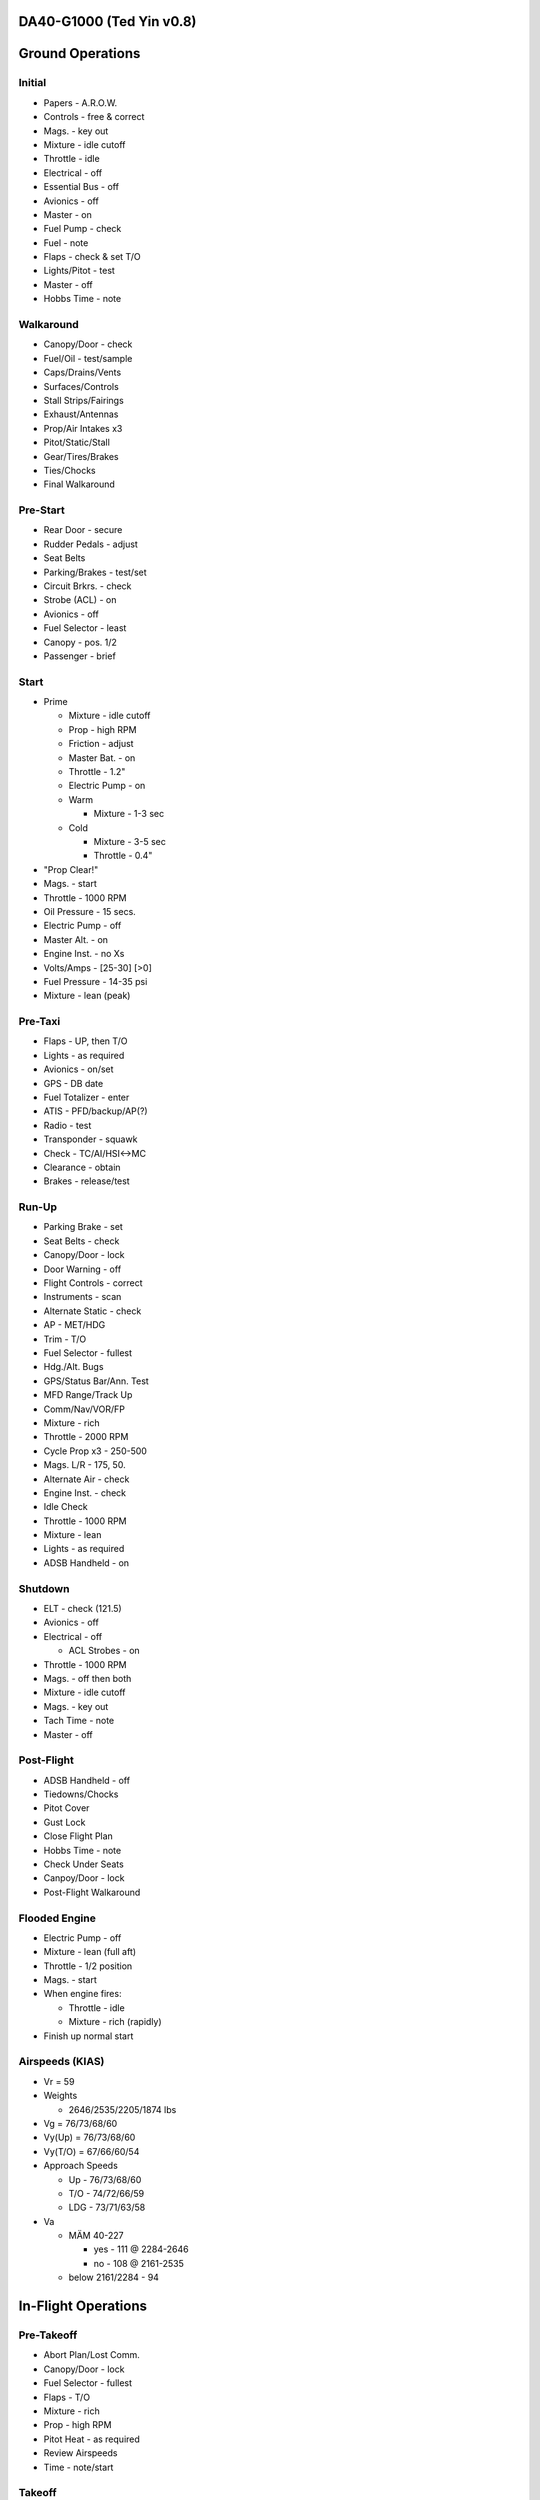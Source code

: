 DA40-G1000 (Ted Yin v0.8)
--------------------------

Ground Operations
-----------------

.. role:: red
   :class: red

.. role:: important
   :class: important

.. role:: pump
   :class: pump

.. role:: throttle
   :class: throttle

.. role:: mixture
   :class: mixture

.. role:: prop
   :class: prop

.. role:: everysymbol
   :class: everysymbol

Initial
=======
- Papers - A.R.O.W.
- Controls - free & correct
- Mags. - key out
- Mixture - idle cutoff
- Throttle - idle
- Electrical - off
- Essential Bus - off
- Avionics - off
- Master - on
- Fuel Pump - check
- Fuel - note
- Flaps - check & set T/O
- Lights/Pitot - test
- Master - off
- Hobbs Time - note

Walkaround
==========
- Canopy/Door - check
- Fuel/Oil - test/sample
- Caps/Drains/Vents
- Surfaces/Controls
- Stall Strips/Fairings
- Exhaust/Antennas
- Prop/Air Intakes x3
- Pitot/Static/Stall
- Gear/Tires/Brakes
- Ties/Chocks
- Final Walkaround

.. raw:: latex
    
   \tcbset{colframe=gruvboxaqua!80,colback=gruvboxaqua!80}

Pre-Start
=========
- Rear Door - secure
- Rudder Pedals - adjust
- Seat Belts
- Parking/Brakes - test/set
- Circuit Brkrs. - check
- Strobe (ACL) - on
- Avionics - off
- Fuel Selector - least
- Canopy - pos. 1/2
- Passenger - brief

Start
=====
- Prime

  - Mixture - idle cutoff
  - Prop - high RPM
  - Friction - adjust
  - Master Bat. - on
  - Throttle - 1.2"
  - Electric Pump - on
  - Warm

    - Mixture - 1-3 sec
  - Cold

    - Mixture - 3-5 sec
    - Throttle - 0.4"
- "Prop Clear!"
- Mags. - start
- Throttle - 1000 RPM
- Oil Pressure - 15 secs.
- Electric Pump - off
- Master Alt. - on
- Engine Inst. - no Xs
- Volts/Amps - [25-30] [>0]
- Fuel Pressure - 14-35 psi
- Mixture - lean (peak)

.. raw:: latex
    
   \tcbset{colframe=gruvboxorange!80,colback=gruvboxorange!80}

Pre-Taxi
========
- Flaps - UP, then T/O
- Lights - as required
- Avionics - on/set
- GPS - DB date
- Fuel Totalizer - enter
- ATIS - PFD/backup/AP(?)
- Radio - test
- Transponder - squawk
- Check - TC/AI/HSI<->MC
- Clearance - obtain
- Brakes - release/test

Run-Up
======
- Parking Brake - set
- Seat Belts - check
- Canopy/Door - lock
- Door Warning - off
- Flight Controls - correct
- Instruments - scan
- Alternate Static - check
- AP - MET/HDG
- Trim - T/O
- Fuel Selector - fullest
- Hdg./Alt. Bugs
- GPS/Status Bar/Ann. Test
- MFD Range/Track Up
- Comm/Nav/VOR/FP
- Mixture - rich
- Throttle - 2000 RPM
- Cycle Prop x3 - 250-500
- Mags. L/R - 175, 50.
- Alternate Air - check
- Engine Inst. - check
- Idle Check
- Throttle - 1000 RPM
- Mixture - lean
- Lights - as required
- ADSB Handheld - on

.. raw:: latex
    
   \tcbset{colframe=gruvboxblue!80,colback=gruvboxblue!80}

Shutdown
========
- ELT - check (121.5)
- Avionics - off
- Electrical - off

  - ACL Strobes - on
- Throttle - 1000 RPM
- Mags. - off then both
- Mixture - idle cutoff
- Mags. - key out
- Tach Time - note
- Master - off

Post-Flight
===========
- ADSB Handheld - off
- Tiedowns/Chocks
- Pitot Cover
- Gust Lock
- Close Flight Plan
- Hobbs Time - note
- Check Under Seats
- Canpoy/Door - lock
- Post-Flight Walkaround

Flooded Engine
==============
- Electric Pump - off
- Mixture - lean (full aft)
- Throttle - 1/2 position
- Mags. - start
- When engine fires:

  - Throttle - idle
  - Mixture - rich (rapidly)
- Finish up normal start

.. raw:: latex
    
   \tcbset{colframe=gruvboxpurple!80,colback=gruvboxpurple!80}

Airspeeds (KIAS)
================

- :red:`Vr` = 59
- Weights

  - 2646/2535/2205/1874 lbs
- :red:`Vg` = 76/73/68/60
- :red:`Vy(Up)` = 76/73/68/60
- :red:`Vy(T/O)` = 67/66/60/54
- Approach Speeds

  - Up - 76/73/68/60
  - T/O - 74/72/66/59
  - LDG - 73/71/63/58

- :red:`Va`

  - MÄM 40-227

    - yes - 111 @ 2284-2646
    - no - 108 @ 2161-2535
  - below 2161/2284 - 94

.. raw:: latex

   \newpage
   \tcbset{colframe=gruvboxblue!80,colback=gruvboxblue!80}

In-Flight Operations
--------------------

Pre-Takeoff
===========
- Abort Plan/Lost Comm.
- Canopy/Door - lock
- Fuel Selector - fullest
- Flaps - T/O
- :mixture:`Mixture` - rich
- :prop:`Prop` - high RPM
- Pitot Heat - as required
- Review Airspeeds
- Time - note/start

Takeoff
=======
- "Lights, Camera, Action"

  - :pump:`Electric Pump` - on
  - Mixture/Prop/Throttle
- Engine Inst. - green
- Vr - 59; then 67-60 KIAS
- Safe Altitude

  - :prop:`Prop` - 2400 RPM
  - :pump:`Pump` - off
  - Lights - as required

.. raw:: latex
    
   \tcbset{colframe=gruvboxaqua!80,colback=gruvboxaqua!80}

Climb
=====
- T/O: Vy = 67-54 KIAS

  - 68 minus 1.8 per 100 lbs under 2646

- Cruise

  - Flaps - UP
  - Vy = 76-60 KIAS

- :mixture:`Mixture` - rich

  - >5000 hold const. EGT
- :prop:`Prop` - 2400 RPM
- :throttle:`Throttle` - full
- Engine Inst. - green
- Trim - as required
- High Altitude - :pump:`pump` on

Cruise
======
- Flaps - UP
- :throttle:`Throttle` - 21-24"
- :prop:`Prop` - 1800-2400 RPM
- :mixture:`Mixture`

  - Higher Power - richen
  - Economy: max EGT & <=75%

    - Best: 100°F(55°C) lower
- High Altitude - :pump:`pump` on
- Flow Check (:everysymbol:`15 min`)

  - Trim, Fuel (Switch tanks)
  - Mixture/Prop/Throttle
  - Flaps, Engine Inst.
  - Pump, Mag., Master
- CHT: 150-400°F
- Oil: 165-220°F

Descent
=======
- :mixture:`Mixture` - richen slowly
- :throttle:`Throttle` - as required
- :prop:`Prop` - 1800-2400 RPM
- High Altitude - :pump:`pump` on
- CHT Cool Down

  - <= 50°F(22.8°C) per min.

.. raw:: latex
    
   \tcbset{colframe=gruvboxorange!80,colback=gruvboxorange!80}

Pre-Landing
===========
- ATIS/Rwys & Patterns
- "CCGUMPSF"

  - :red:`G`: Fuel Selector
  
    - downwind/fullest
  - :red:`M`: :mixture:`Mixture` - rich
  - :red:`P`: :prop:`Prop` - high RPM
  - :red:`P`: :pump:`Pump` - on
  - :red:`S`: Seat Belts - secure
  - :red:`F`: Flaps - as required

    - T/O <108 KIAS
    - LDG <91 KIAS
- Trim - as required
- Lights - as required
- Approach - 73-58 KIAS

Go Around
=========
- :throttle:`Throttle` - full
- Vy - 67-54 KIAS
- Flaps - T/O
- Safe Altitude

  - :prop:`Prop` - 2400 RPM
  - :pump:`Pump` - off
  - Lights - as required
  - Cruise Climb

Post-Landing
============
- :throttle:`Throttle` - 1000 RPM
- :mixture:`Mixture` - lean
- Flaps - UP
- :pump:`Electric Pump` - off
- Pitot Heat - off
- Trim - T/O
- Lights - as required
- Clearance - obtain

.. raw:: latex
    
   \tcbset{colframe=gruvboxred,colback=gruvboxred}

CO Contamination
================

- Cabin Heat - off
- Ventilation - open
- Emergency Windows - open
- Forward Canopy - partially open (DO NOT lock/unlock :important:`rear door` during flight)

Engine Failure
==============
- Short Flow

  - Fuel Selector - fullest
  - :mixture:`Mixture` - full/check
  - :pump:`Pump` - on
  - Alternate Air - on
  - Mags. - check all
- :important:`Glide and Trim`

  - :important:`Speed: 76-60 KIAS`
  - Windmill: 1:8.8, 1.45nm/1kft
  - Stationary: 1:10.3, 1.7nm/1kft
- Wind and Landing Site
- Longer Flow

  - Engine Inst.
  - Short Flow Again

- Windmill Restart

  - Airspeed >= 70 KIAS
  - :important:`Mags. - both`
  - :mixture:`Mixture` - lean then slowly richen

- Stationary Restart

  - Airspeed >= 80 KIAS
  - Electrical - off
  - Avionics - off
  - Master - on
  - :important:`Mags. - start`


- :important:`No Restart`

  - Fuel Selector - off
  - :mixture:`Mixture` - idle cutoff
  - Mags. - off
  - Master - off
  - Belt and Seat - check
  - Unlatch Door
  - Brace

Engine Fire
===========
- Cabin Heat - off
- Emergency Descent
- Landing is ensured

  - Fuel Selector - off
  - :throttle:`Throttle` - full
  - :pump:`Pump` - off
  - Master - on
  - Emergency Windows - open
- Engine-off Landing

Electrical Fire
===============
- Cabin Heat - off
- Emergency Switch - on
- Master - off
- Emergency Windows - open
- Forward Canopy - partially
- Land ASAP
